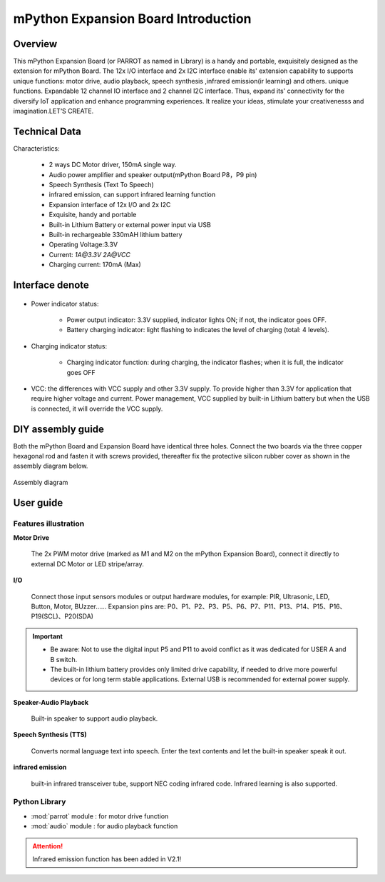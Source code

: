 .. _extboard_introduce:

mPython Expansion Board Introduction
================

Overview
----

This mPython Expansion Board (or PARROT as named in Library) is a handy and portable, exquisitely designed as the extension for mPython Board. The 12x I/O interface and 2x I2C interface enable its' extension capability to supports unique functions: motor drive, audio playback, speech synthesis ,infrared emission(ir learning) and others. unique functions. Expandable 12 channel IO interface and 2 channel I2C interface.
Thus, expand its' connectivity for the diversify IoT application and enhance programming experiences. It realize your ideas, stimulate your creativenesss and imagination.LET‘S CREATE.

.. image:: /../images/extboard/extboard.png


Technical Data
-------

Characteristics:

    - 2 ways DC Motor driver, 150mA single way.
    - Audio power amplifier and speaker output(mPython Board P8，P9 pin)
    - Speech Synthesis (Text To Speech)
    - infrared emission, can support infrared learning function
    - Expansion interface of 12x I/O and 2x I2C
    - Exquisite, handy and portable
    - Built-in Lithium Battery or external power input via USB
    - Built-in rechargeable 330mAH lithium battery
    - Operating Voltage:3.3V
    - Current: `1A@3.3V` `2A@VCC`
    - Charging current: 170mA (Max) 
    



Interface denote
--------

.. figure:: /../images/extboard/parrot_description.png
    :width: 800
    :align: center


- Power indicator status: 


    - Power output indicator: 3.3V supplied, indicator lights ON; if not, the indicator goes OFF.
    - Battery charging indicator: light flashing to indicates the level of charging (total: 4 levels).

- Charging indicator status: 

    - Charging indicator function: during charging, the indicator flashes; when it is full, the indicator goes OFF
        
- VCC: the differences with VCC supply and other 3.3V supply. To provide higher than 3.3V for application that require higher voltage and current. Power management, VCC supplied by built-in Lithium battery but when the USB is connected, it will override the VCC supply.

DIY assembly guide
-----------

Both the mPython Board and Expansion Board have identical three holes. Connect the two boards via the three copper hexagonal rod and fasten it with screws provided, thereafter fix the protective silicon rubber cover as shown in the assembly diagram below.

.. figure:: /../images/extboard/parrot_install.png
    :scale: 70 %
    :align: center

    Assembly diagram


User guide
----------

Features illustration
+++++++++


**Motor Drive**

   The 2x PWM motor drive (marked as M1 and M2 on the mPython Expansion Board), connect it directly to external DC Motor or LED stripe/array.


**I/O**

    Connect those input sensors modules or output hardware modules, for example: PIR, Ultrasonic, LED, Button, Motor, BUzzer......
    Expansion pins are: P0、P1、P2、P3、P5、P6、P7、P11、P13、P14、P15、P16、P19(SCL)、P20(SDA)

.. Important:: 
    - Be aware: Not to use the digital input P5 and P11 to avoid conflict as it was dedicated for USER A and B switch.
    - The built-in lithium battery provides only limited drive capability, if needed to drive more powerful devices or for long term stable applications. External USB is recommended for external power supply.
    
**Speaker-Audio Playback**

    Built-in speaker to support audio playback.


**Speech Synthesis (TTS)**

    Converts normal language text into speech. Enter the text contents and let the built-in speaker speak it out.

**infrared emission**

    built-in infrared transceiver tube, support NEC coding infrared code. Infrared learning is also supported.

Python Library
+++++++++

- :mod:`parrot` module : for motor drive function
- :mod:`audio` module : for audio playback function

.. Attention:: Infrared emission function has been added in V2.1!